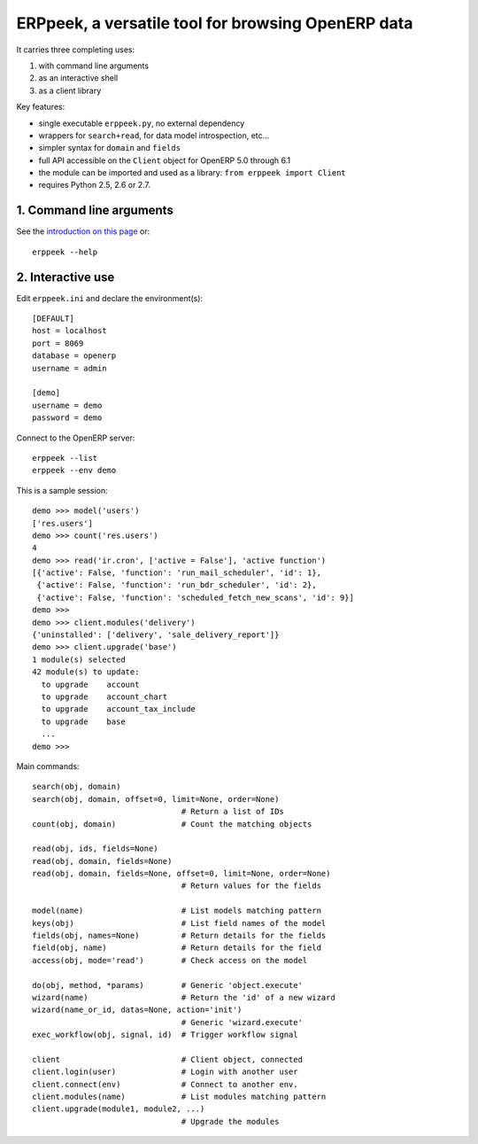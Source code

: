 
ERPpeek, a versatile tool for browsing OpenERP data
===================================================

It carries three completing uses:

(1) with command line arguments
(2) as an interactive shell
(3) as a client library


Key features:

- single executable ``erppeek.py``, no external dependency
- wrappers for ``search+read``, for data model introspection, etc...
- simpler syntax for ``domain`` and ``fields``
- full API accessible on the ``Client`` object for OpenERP 5.0 through 6.1
- the module can be imported and used as a library: ``from erppeek import Client``
- requires Python 2.5, 2.6 or 2.7.



1. Command line arguments
-------------------------

See the `introduction on this page
<http://www.theopensourcerer.com/2011/12/13/erppeek-a-tool-for-browsing-openerp-data-from-the-command-line/>`__
or::

    erppeek --help


2. Interactive use
------------------

Edit ``erppeek.ini`` and declare the environment(s)::

   [DEFAULT]
   host = localhost
   port = 8069
   database = openerp
   username = admin

   [demo]
   username = demo
   password = demo


Connect to the OpenERP server::

    erppeek --list
    erppeek --env demo


This is a sample session::

    demo >>> model('users')
    ['res.users']
    demo >>> count('res.users')
    4
    demo >>> read('ir.cron', ['active = False'], 'active function')
    [{'active': False, 'function': 'run_mail_scheduler', 'id': 1},
     {'active': False, 'function': 'run_bdr_scheduler', 'id': 2},
     {'active': False, 'function': 'scheduled_fetch_new_scans', 'id': 9}]
    demo >>>
    demo >>> client.modules('delivery')
    {'uninstalled': ['delivery', 'sale_delivery_report']}
    demo >>> client.upgrade('base')
    1 module(s) selected
    42 module(s) to update:
      to upgrade    account
      to upgrade    account_chart
      to upgrade    account_tax_include
      to upgrade    base
      ...
    demo >>>


Main commands::

    search(obj, domain)
    search(obj, domain, offset=0, limit=None, order=None)
                                    # Return a list of IDs
    count(obj, domain)              # Count the matching objects

    read(obj, ids, fields=None)
    read(obj, domain, fields=None)
    read(obj, domain, fields=None, offset=0, limit=None, order=None)
                                    # Return values for the fields

    model(name)                     # List models matching pattern
    keys(obj)                       # List field names of the model
    fields(obj, names=None)         # Return details for the fields
    field(obj, name)                # Return details for the field
    access(obj, mode='read')        # Check access on the model

    do(obj, method, *params)        # Generic 'object.execute'
    wizard(name)                    # Return the 'id' of a new wizard
    wizard(name_or_id, datas=None, action='init')
                                    # Generic 'wizard.execute'
    exec_workflow(obj, signal, id)  # Trigger workflow signal

    client                          # Client object, connected
    client.login(user)              # Login with another user
    client.connect(env)             # Connect to another env.
    client.modules(name)            # List modules matching pattern
    client.upgrade(module1, module2, ...)
                                    # Upgrade the modules
